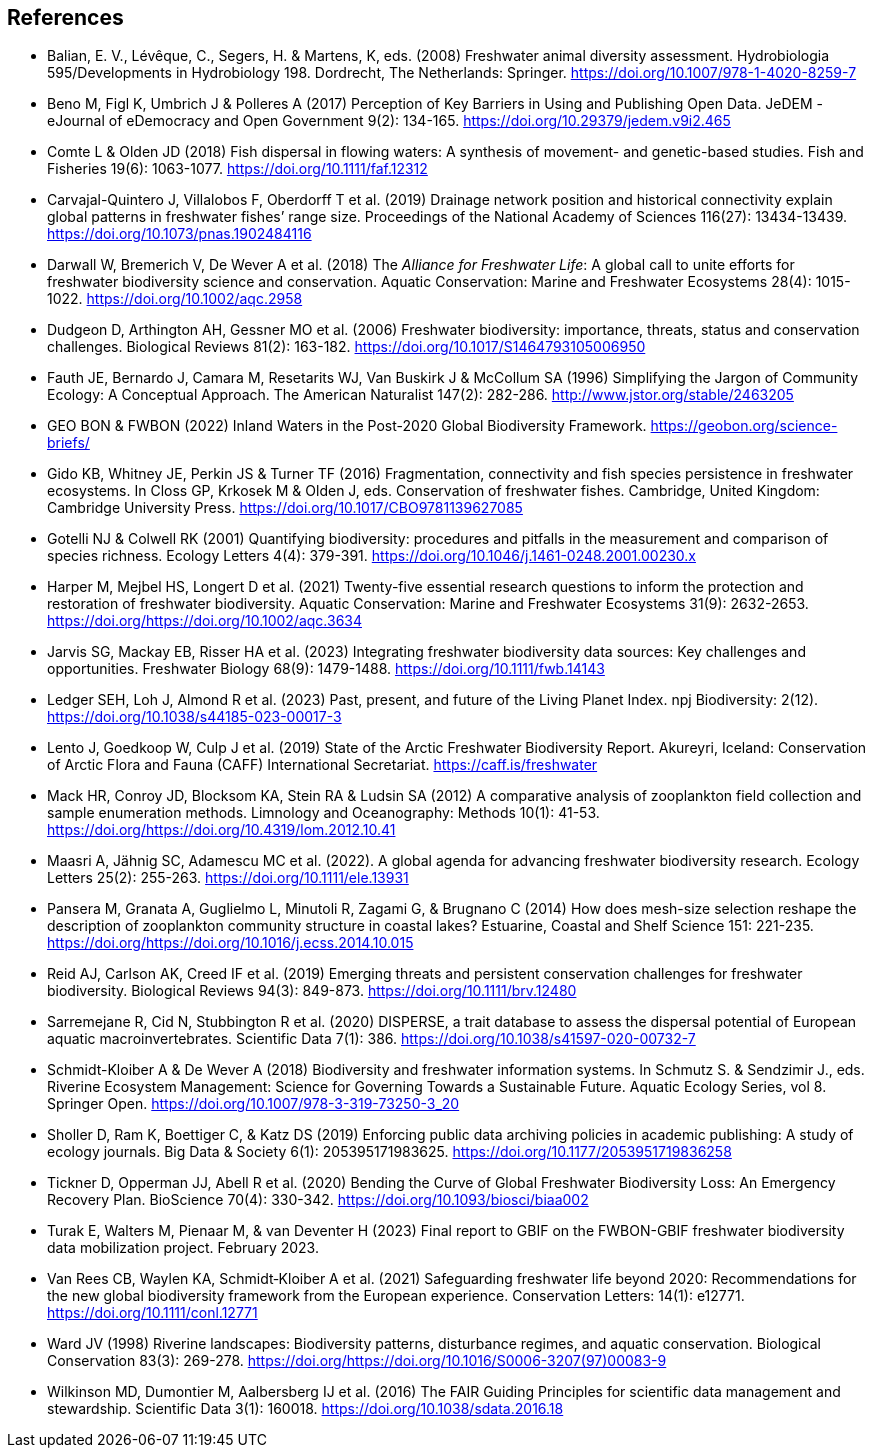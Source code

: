 [bibliography]
== References

- Balian, E. V., Lévêque, C., Segers, H. & Martens, K, eds. (2008) Freshwater animal diversity assessment. Hydrobiologia 595/Developments in Hydrobiology 198. Dordrecht, The Netherlands: Springer. https://doi.org/10.1007/978-1-4020-8259-7
- Beno M, Figl K, Umbrich J & Polleres A (2017) Perception of Key Barriers in Using and Publishing Open Data. JeDEM - eJournal of eDemocracy and Open Government 9(2): 134-165. https://doi.org/10.29379/jedem.v9i2.465
- Comte L & Olden JD (2018) Fish dispersal in flowing waters: A synthesis of movement- and genetic-based studies. Fish and Fisheries 19(6): 1063-1077. https://doi.org/10.1111/faf.12312
- Carvajal-Quintero J, Villalobos F, Oberdorff T et al. (2019) Drainage network position and historical connectivity explain global patterns in freshwater fishes’ range size. Proceedings of the National Academy of Sciences 116(27): 13434-13439. https://doi.org/10.1073/pnas.1902484116 
- Darwall W, Bremerich V, De Wever A et al. (2018) The _Alliance for Freshwater Life_: A global call to unite efforts for freshwater biodiversity science and conservation. Aquatic Conservation: Marine and Freshwater Ecosystems 28(4): 1015-1022. https://doi.org/10.1002/aqc.2958
- Dudgeon D, Arthington AH, Gessner MO et al. (2006) Freshwater biodiversity: importance, threats, status and conservation challenges. Biological Reviews 81(2): 163-182. https://doi.org/10.1017/S1464793105006950
- Fauth JE, Bernardo J, Camara M, Resetarits WJ, Van Buskirk J & McCollum SA (1996) Simplifying the Jargon of Community Ecology: A Conceptual Approach. The American Naturalist 147(2): 282-286. http://www.jstor.org/stable/2463205
- GEO BON & FWBON (2022) Inland Waters in the Post-2020 Global Biodiversity Framework. https://geobon.org/science-briefs/
- Gido KB, Whitney JE, Perkin JS & Turner TF (2016) Fragmentation, connectivity and fish species persistence in freshwater ecosystems. In Closs GP, Krkosek M & Olden J, eds. Conservation of freshwater fishes. Cambridge, United Kingdom: Cambridge University Press. https://doi.org/10.1017/CBO9781139627085
- Gotelli NJ & Colwell RK (2001) Quantifying biodiversity: procedures and pitfalls in the measurement and comparison of species richness. Ecology Letters 4(4): 379-391. https://doi.org/10.1046/j.1461-0248.2001.00230.x
- Harper M, Mejbel HS, Longert D et al. (2021) Twenty-five essential research questions to inform the protection and restoration of freshwater biodiversity. Aquatic Conservation: Marine and Freshwater Ecosystems 31(9): 2632-2653. https://doi.org/https://doi.org/10.1002/aqc.3634
- Jarvis SG, Mackay EB, Risser HA et al. (2023) Integrating freshwater biodiversity data sources: Key challenges and opportunities. Freshwater Biology 68(9): 1479-1488. https://doi.org/10.1111/fwb.14143
- Ledger SEH, Loh J, Almond R et al. (2023) Past, present, and future of the Living Planet Index. npj Biodiversity: 2(12). https://doi.org/10.1038/s44185-023-00017-3
- Lento J, Goedkoop W, Culp J et al. (2019) State of the Arctic Freshwater Biodiversity Report. Akureyri, Iceland: Conservation of Arctic Flora and Fauna (CAFF) International Secretariat. https://caff.is/freshwater
- Mack HR, Conroy JD, Blocksom KA, Stein RA & Ludsin SA (2012) A comparative analysis of zooplankton field collection and sample enumeration methods. Limnology and Oceanography: Methods 10(1): 41-53. https://doi.org/https://doi.org/10.4319/lom.2012.10.41
- Maasri A, Jähnig SC, Adamescu MC et al. (2022). A global agenda for advancing freshwater biodiversity research. Ecology Letters 25(2): 255-263. https://doi.org/10.1111/ele.13931
- Pansera M, Granata A, Guglielmo L, Minutoli R, Zagami G, & Brugnano C (2014) How does mesh-size selection reshape the description of zooplankton community structure in coastal lakes? Estuarine, Coastal and Shelf Science 151: 221-235. https://doi.org/https://doi.org/10.1016/j.ecss.2014.10.015
- Reid AJ, Carlson AK, Creed IF et al. (2019) Emerging threats and persistent conservation challenges for freshwater biodiversity. Biological Reviews 94(3): 849-873. https://doi.org/10.1111/brv.12480
- Sarremejane R, Cid N, Stubbington R et al. (2020) DISPERSE, a trait database to assess the dispersal potential of European aquatic macroinvertebrates. Scientific Data 7(1): 386. https://doi.org/10.1038/s41597-020-00732-7
- Schmidt-Kloiber A & De Wever A (2018) Biodiversity and freshwater information systems. In Schmutz S. & Sendzimir J., eds. Riverine Ecosystem Management: Science for Governing Towards a Sustainable Future. Aquatic Ecology Series, vol 8. Springer Open. https://doi.org/10.1007/978-3-319-73250-3_20
- Sholler D, Ram K, Boettiger C, & Katz DS (2019) Enforcing public data archiving policies in academic publishing: A study of ecology journals. Big Data & Society 6(1): 205395171983625. https://doi.org/10.1177/2053951719836258
- Tickner D, Opperman JJ, Abell R et al. (2020) Bending the Curve of Global Freshwater Biodiversity Loss: An Emergency Recovery Plan. BioScience 70(4): 330-342. https://doi.org/10.1093/biosci/biaa002
- [[turak]]Turak E, Walters M, Pienaar M, & van Deventer H (2023) Final report to GBIF on the  FWBON-GBIF freshwater biodiversity data mobilization project. February 2023.
- Van Rees CB, Waylen KA, Schmidt‐Kloiber A et al. (2021) Safeguarding freshwater life beyond 2020: Recommendations for the new global biodiversity framework from the European experience. Conservation Letters: 14(1): e12771. https://doi.org/10.1111/conl.12771
- Ward JV (1998) Riverine landscapes: Biodiversity patterns, disturbance regimes, and aquatic conservation. Biological Conservation 83(3): 269-278. https://doi.org/https://doi.org/10.1016/S0006-3207(97)00083-9
- Wilkinson MD, Dumontier M, Aalbersberg IJ et al. (2016) The FAIR Guiding Principles for scientific data management and stewardship. Scientific Data 3(1): 160018. https://doi.org/10.1038/sdata.2016.18

<<<
